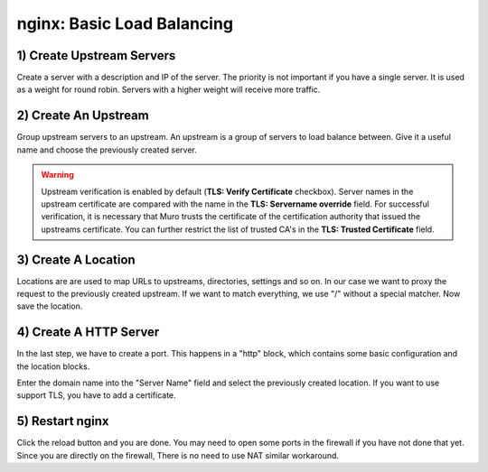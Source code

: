===========================
nginx: Basic Load Balancing
===========================

1) Create Upstream Servers
--------------------------

.. image:: images/nginx_upstream_servers.png

.. image:: images/nginx_edit_upstream_dialog.png

Create a server with a description and IP of the server. The priority is not important if you have a single server.
It is used as a weight for round robin. Servers with a higher weight will receive more traffic.

2) Create An Upstream
---------------------

.. image:: images/nginx_edit_upstream_with_verify.png

Group upstream servers to an upstream. An upstream is a group of servers to load balance between.
Give it a useful name and choose the previously created server.

.. Warning::

   Upstream verification is enabled by default (**TLS: Verify Certificate** checkbox). Server names in the upstream certificate are compared with the name in the **TLS: Servername override** field. For successful verification, it is necessary that Muro trusts the certificate of the certification authority that issued the upstreams certificate. You can further restrict the list of trusted CA's in the **TLS: Trusted Certificate** field.

3) Create A Location
--------------------

.. image:: images/nginx_edit_location_dialog2.png

Locations are are used to map URLs to upstreams, directories, settings and so on.
In our case we want to proxy the request to the previously created upstream.
If we want to match everything, we use "/" without a special matcher.
Now save the location.

4) Create A HTTP Server
-----------------------

.. image:: images/nginx_edit_http_server_dialog.png

In the last step, we have to create a port.
This happens in a "http" block, which contains some basic configuration and the location blocks.

Enter the domain name into the "Server Name" field and select the previously created location.
If you want to use support TLS, you have to add a certificate. 

5) Restart nginx
----------------

.. image:: images/nginx_reload.png

Click the reload button and you are done. You may need to open some ports in the firewall if you have not done that yet.
Since you are directly on the firewall, There is no need to use NAT similar workaround.
